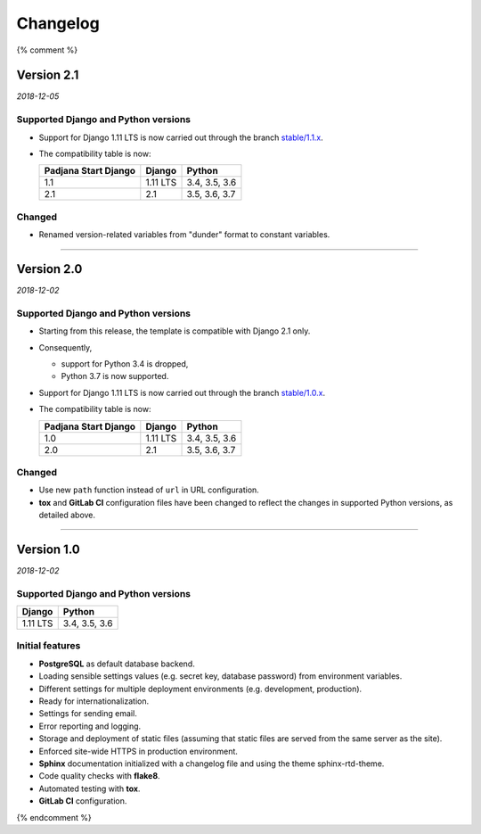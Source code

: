 =========
Changelog
=========

{% comment %}

Version 2.1
===========

*2018-12-05*

Supported Django and Python versions
------------------------------------

* Support for Django 1.11 LTS is now carried out through the branch
  `stable/1.1.x <https://gitlab.com/padjana/padjana-start-django/tree/stable/1.1.x>`_.
* The compatibility table is now:

  ==================== ======== =============
  Padjana Start Django Django   Python
  ==================== ======== =============
  1.1                  1.11 LTS 3.4, 3.5, 3.6
  -------------------- -------- -------------
  2.1                  2.1      3.5, 3.6, 3.7
  ==================== ======== =============

Changed
-------

* Renamed version-related variables from "dunder" format to constant variables.

----

Version 2.0
===========

*2018-12-02*

Supported Django and Python versions
------------------------------------

* Starting from this release, the template is compatible with Django 2.1 only.
* Consequently,

  - support for Python 3.4 is dropped,
  - Python 3.7 is now supported.

* Support for Django 1.11 LTS is now carried out through the branch
  `stable/1.0.x <https://gitlab.com/padjana/padjana-start-django/tree/stable/1.0.x>`_.
* The compatibility table is now:

  ==================== ======== =============
  Padjana Start Django Django   Python
  ==================== ======== =============
  1.0                  1.11 LTS 3.4, 3.5, 3.6
  -------------------- -------- -------------
  2.0                  2.1      3.5, 3.6, 3.7
  ==================== ======== =============

Changed
-------

* Use new ``path`` function instead of ``url`` in URL configuration.
* **tox** and **GitLab CI** configuration files have been changed to reflect
  the changes in supported Python versions, as detailed above.

----

Version 1.0
===========

*2018-12-02*

Supported Django and Python versions
------------------------------------

======== =============
Django   Python
======== =============
1.11 LTS 3.4, 3.5, 3.6
======== =============

Initial features
----------------

* **PostgreSQL** as default database backend.
* Loading sensible settings values (e.g. secret key, database password) from
  environment variables.
* Different settings for multiple deployment environments (e.g. development,
  production).
* Ready for internationalization.
* Settings for sending email.
* Error reporting and logging.
* Storage and deployment of static files (assuming that static files are served
  from the same server as the site).
* Enforced site-wide HTTPS in production environment.
* **Sphinx** documentation initialized with a changelog file and using the
  theme sphinx-rtd-theme.
* Code quality checks with **flake8**.
* Automated testing with **tox**.
* **GitLab CI** configuration.

{% endcomment %}
